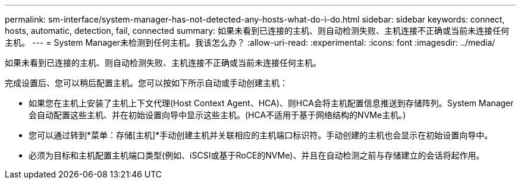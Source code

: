 ---
permalink: sm-interface/system-manager-has-not-detected-any-hosts-what-do-i-do.html 
sidebar: sidebar 
keywords: connect, hosts, automatic, detection, fail, connected 
summary: 如果未看到已连接的主机、则自动检测失败、主机连接不正确或当前未连接任何主机。 
---
= System Manager未检测到任何主机。我该怎么办？
:allow-uri-read: 
:experimental: 
:icons: font
:imagesdir: ../media/


[role="lead"]
如果未看到已连接的主机、则自动检测失败、主机连接不正确或当前未连接任何主机。

完成设置后、您可以稍后配置主机。您可以按如下所示自动或手动创建主机：

* 如果您在主机上安装了主机上下文代理(Host Context Agent、HCA)、则HCA会将主机配置信息推送到存储阵列。System Manager会自动配置这些主机、并在初始设置向导中显示这些主机。(HCA不适用于基于网络结构的NVMe主机。)
* 您可以通过转到*菜单：存储[主机]*手动创建主机并关联相应的主机端口标识符。手动创建的主机也会显示在初始设置向导中。
* 必须为目标和主机配置主机端口类型(例如、iSCSI或基于RoCE的NVMe)、并且在自动检测之前与存储建立的会话将起作用。

